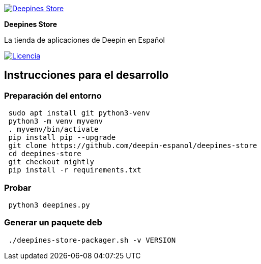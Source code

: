 :project-name: Deepines Store
:project-handle: deepines-store
:project-description: La tienda de aplicaciones de Deepin en Español
:project-logo: ./deepinesStore/resources/deepines.svg
:project-repository: deepin-espanol/{project-handle}
:!showtitle:
:icons: font
:!toc-title:
:url-repository: https://github.com/{project-repository}
:url-licence: {url-repository}/blob/nightly/LICENSE
:url-shields: https://img.shields.io/github
:img-licence-badge: {url-shields}/license/{project-repository}.svg?label=Licencia

= {project-name}

ifdef::env-github[]
[subs=attributes+]
++++
<div align="center">
   <a href="{url-repository}"> <img src="{project-logo}" width="256" height="256"></a>
   <h1>{project-name}</h1>
   <h3>{project-description}</h3>
   <br />
</div>
<p align="center">
  <a href="{url-licence}">
    <img src="{img-licence-badge}">
  </a>
</p>
++++
endif::[]

ifndef::env-github[]
image::{project-logo}[{project-name}, align=center, link="{url-repository}"]

[.text-center]
[.lead]
*{project-name}*

[.text-center]
{project-description}

[.text-center]
image:{img-licence-badge}[Licencia, align=center, link="{url-licence}"]
endif::[]

== Instrucciones para el desarrollo

=== Preparación del entorno
[source,sh]
 sudo apt install git python3-venv
 python3 -m venv myvenv
 . myvenv/bin/activate
 pip install pip --upgrade
 git clone https://github.com/deepin-espanol/deepines-store
 cd deepines-store
 git checkout nightly
 pip install -r requirements.txt

=== Probar
[source,sh]
 python3 deepines.py

=== Generar un paquete deb
[source,sh]
 ./deepines-store-packager.sh -v VERSION

